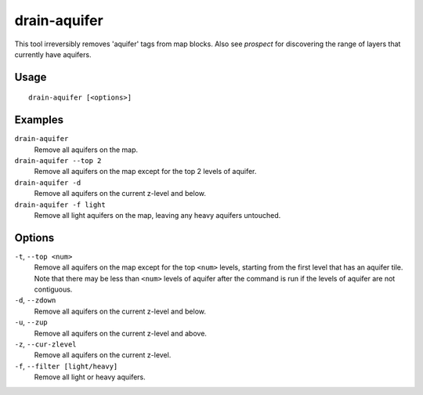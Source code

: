 drain-aquifer
=============

.. dfhack-tool::
    :summary: Remove some or all aquifers on the map.
    :tags: fort armok map

This tool irreversibly removes 'aquifer' tags from map blocks. Also see
`prospect` for discovering the range of layers that currently have aquifers.

Usage
-----

::

    drain-aquifer [<options>]

Examples
--------

``drain-aquifer``
    Remove all aquifers on the map.
``drain-aquifer --top 2``
    Remove all aquifers on the map except for the top 2 levels of aquifer.
``drain-aquifer -d``
    Remove all aquifers on the current z-level and below.
``drain-aquifer -f light``
    Remove all light aquifers on the map, leaving any heavy aquifers untouched.


Options
-------

``-t``, ``--top <num>``
    Remove all aquifers on the map except for the top ``<num>`` levels,
    starting from the first level that has an aquifer tile. Note that there may
    be less than ``<num>`` levels of aquifer after the command is run if the
    levels of aquifer are not contiguous.
``-d``, ``--zdown``
    Remove all aquifers on the current z-level and below.
``-u``, ``--zup``
    Remove all aquifers on the current z-level and above.
``-z``, ``--cur-zlevel``
    Remove all aquifers on the current z-level.
``-f``, ``--filter [light/heavy]``
    Remove all light or heavy aquifers.